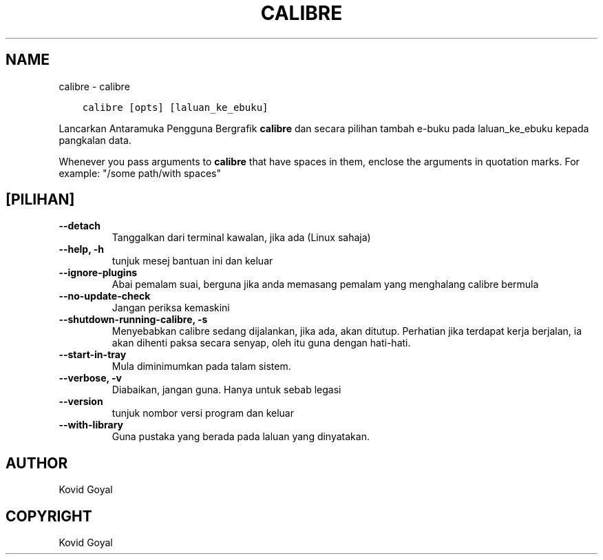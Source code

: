 .\" Man page generated from reStructuredText.
.
.TH "CALIBRE" "1" "Oktober 02, 2020" "5.1.0" "calibre"
.SH NAME
calibre \- calibre
.
.nr rst2man-indent-level 0
.
.de1 rstReportMargin
\\$1 \\n[an-margin]
level \\n[rst2man-indent-level]
level margin: \\n[rst2man-indent\\n[rst2man-indent-level]]
-
\\n[rst2man-indent0]
\\n[rst2man-indent1]
\\n[rst2man-indent2]
..
.de1 INDENT
.\" .rstReportMargin pre:
. RS \\$1
. nr rst2man-indent\\n[rst2man-indent-level] \\n[an-margin]
. nr rst2man-indent-level +1
.\" .rstReportMargin post:
..
.de UNINDENT
. RE
.\" indent \\n[an-margin]
.\" old: \\n[rst2man-indent\\n[rst2man-indent-level]]
.nr rst2man-indent-level -1
.\" new: \\n[rst2man-indent\\n[rst2man-indent-level]]
.in \\n[rst2man-indent\\n[rst2man-indent-level]]u
..
.INDENT 0.0
.INDENT 3.5
.sp
.nf
.ft C
calibre [opts] [laluan_ke_ebuku]
.ft P
.fi
.UNINDENT
.UNINDENT
.sp
Lancarkan Antaramuka Pengguna Bergrafik \fBcalibre\fP dan secara pilihan tambah e\-buku
pada laluan_ke_ebuku kepada pangkalan data.
.sp
Whenever you pass arguments to \fBcalibre\fP that have spaces in them, enclose the arguments in quotation marks. For example: "/some path/with spaces"
.SH [PILIHAN]
.INDENT 0.0
.TP
.B \-\-detach
Tanggalkan dari terminal kawalan, jika ada (Linux sahaja)
.UNINDENT
.INDENT 0.0
.TP
.B \-\-help, \-h
tunjuk mesej bantuan ini dan keluar
.UNINDENT
.INDENT 0.0
.TP
.B \-\-ignore\-plugins
Abai pemalam suai, berguna jika anda memasang pemalam yang menghalang calibre bermula
.UNINDENT
.INDENT 0.0
.TP
.B \-\-no\-update\-check
Jangan periksa kemaskini
.UNINDENT
.INDENT 0.0
.TP
.B \-\-shutdown\-running\-calibre, \-s
Menyebabkan calibre sedang dijalankan, jika ada, akan ditutup. Perhatian jika terdapat kerja berjalan, ia akan dihenti paksa secara senyap, oleh itu guna dengan hati\-hati.
.UNINDENT
.INDENT 0.0
.TP
.B \-\-start\-in\-tray
Mula diminimumkan pada talam sistem.
.UNINDENT
.INDENT 0.0
.TP
.B \-\-verbose, \-v
Diabaikan, jangan guna. Hanya untuk sebab legasi
.UNINDENT
.INDENT 0.0
.TP
.B \-\-version
tunjuk nombor versi program dan keluar
.UNINDENT
.INDENT 0.0
.TP
.B \-\-with\-library
Guna pustaka yang berada pada laluan yang dinyatakan.
.UNINDENT
.SH AUTHOR
Kovid Goyal
.SH COPYRIGHT
Kovid Goyal
.\" Generated by docutils manpage writer.
.
